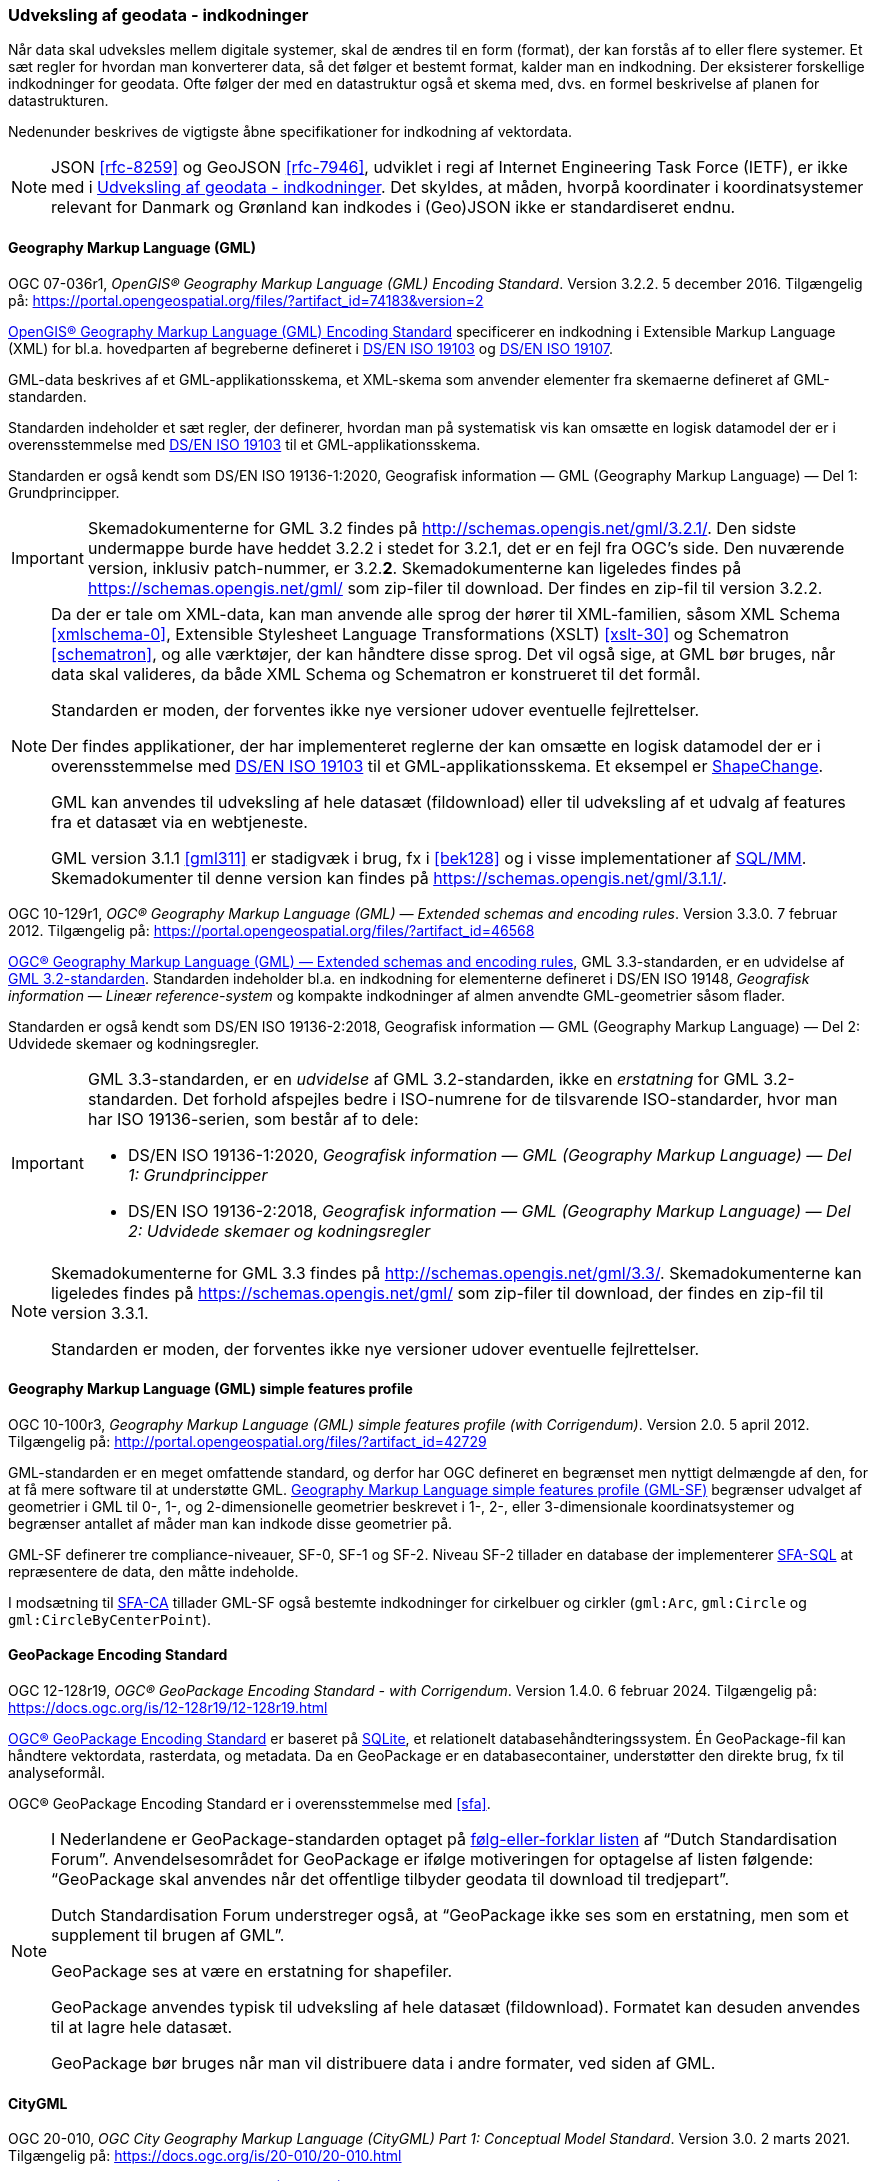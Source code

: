 [#indkodninger]
=== Udveksling af geodata - indkodninger 
Når data skal udveksles mellem digitale systemer, skal de ændres til en
form (format), der kan forstås af to eller flere systemer. Et sæt regler
for hvordan man konverterer data, så det følger et bestemt format,
kalder man en indkodning. Der eksisterer forskellige indkodninger for
geodata. Ofte følger der med en datastruktur også et skema med, dvs. en
formel beskrivelse af planen for datastrukturen.

Nedenunder beskrives de vigtigste åbne specifikationer for indkodning af
vektordata.

[NOTE]
====
JSON <<rfc-8259>> og GeoJSON <<rfc-7946>>, udviklet
i regi af Internet Engineering Task Force (IETF), er ikke med i <<indkodninger>>. Det skyldes, at måden, hvorpå koordinater i koordinatsystemer relevant for Danmark og Grønland kan indkodes i (Geo)JSON ikke er standardiseret endnu.
====

[#gml]
==== Geography Markup Language (GML)

[.bibliographicaldetails#gml-32]
OGC 07-036r1, _OpenGIS® Geography Markup Language (GML) Encoding
Standard_. Version 3.2.2. 5 december 2016. Tilgængelig på:
https://portal.opengeospatial.org/files/?artifact_id=74183&version=2[https://portal.opengeospatial.org/files/?artifact_id=74183&version=2,title=OpenGIS® Geography Markup Language (GML) Encoding Standard] 

[.cite]#https://portal.opengeospatial.org/files/?artifact_id=74183&version=2[OpenGIS® Geography Markup Language (GML) Encoding Standard]# 
specificerer en indkodning i Extensible Markup Language
(XML) for bl.a. hovedparten af begreberne defineret i
[.cite]#<<19103,DS/EN ISO 19103>># og [.cite]#<<19107,DS/EN ISO 19107>>#.

GML-data beskrives af et GML-applikationsskema, et XML-skema som
anvender elementer fra skemaerne defineret af GML-standarden.

Standarden indeholder et sæt regler, der definerer, hvordan man på
systematisk vis kan omsætte en logisk datamodel der er i
overensstemmelse med [.cite]#<<19103,DS/EN ISO 19103>># til et GML-applikationsskema.

Standarden er også kendt som [.cite]#DS/EN ISO 19136-1:2020, Geografisk information — GML (Geography Markup Language) — Del 1: Grundprincipper#.

[IMPORTANT]
====
Skemadokumenterne for GML 3.2 findes på
http://schemas.opengis.net/gml/3.2.1/[http://schemas.opengis.net/gml/3.2.1/,title=skemadokumenterne for GML 3.2]. Den sidste undermappe burde have heddet 3.2.2 i stedet for 3.2.1, det er en fejl fra OGC’s side. Den nuværende version, inklusiv patch-nummer, er 3.2.*2*. 
Skemadokumenterne kan ligeledes findes på https://schemas.opengis.net/gml/ som zip-filer til download. Der findes en zip-fil til version 3.2.2.
====

[NOTE]
====
Da der er tale om XML-data, kan man anvende alle sprog der hører til
XML-familien, såsom XML Schema <<xmlschema-0>>, Extensible Stylesheet Language Transformations
(XSLT) <<xslt-30>> og Schematron <<schematron>>, og alle værktøjer, der kan håndtere disse sprog. Det vil også sige, at GML bør bruges, når data skal valideres, da både
XML Schema og Schematron er konstrueret til det formål.

Standarden er moden, der forventes ikke nye versioner udover eventuelle
fejlrettelser.

Der findes applikationer, der har implementeret reglerne der kan omsætte en
logisk datamodel der er i overensstemmelse med [.cite]#<<19103,DS/EN ISO 19103>># 
til et GML-applikationsskema. Et eksempel er https://shapechange.github.io/ShapeChange/[ShapeChange].

GML kan anvendes til udveksling af hele datasæt (fildownload) eller til
udveksling af et udvalg af features fra et datasæt via en webtjeneste.

GML version 3.1.1 <<gml311>> er stadigvæk i brug, fx i [.cite]#<<#bek128>># og i visse implementationer af [.cite]#<<sql-mm,SQL/MM>>#. Skemadokumenter til denne version kan findes på https://schemas.opengis.net/gml/3.1.1/.
====

[.bibliographicaldetails#gml-33] 
OGC 10-129r1, _OGC® Geography Markup Language (GML) — Extended schemas
and encoding rules_. Version 3.3.0. 7 februar 2012. Tilgængelig på:
https://portal.opengeospatial.org/files/?artifact_id=46568[https://portal.opengeospatial.org/files/?artifact_id=46568,title=OGC® Geography Markup Language (GML) — Extended schemas and encoding rules]

[.cite]#https://portal.opengeospatial.org/files/?artifact_id=46568[OGC® Geography Markup Language (GML) — Extended schemas and encoding rules]#, GML 3.3-standarden, er en udvidelse af <<gml-32,GML 3.2-standarden>>. Standarden indeholder bl.a. en indkodning for elementerne defineret i
DS/EN ISO 19148, _Geografisk information — Lineær reference-system_ og
kompakte indkodninger af almen anvendte GML-geometrier såsom flader.

Standarden er også kendt som [.cite]#DS/EN ISO 19136-2:2018, Geografisk information — GML (Geography Markup Language) — Del 2: Udvidede skemaer 
og kodningsregler#.

[IMPORTANT]
====
GML 3.3-standarden, er en _udvidelse_ af GML 3.2-standarden, ikke en
_erstatning_ for GML 3.2-standarden. Det forhold afspejles bedre i ISO-numrene for de tilsvarende ISO-standarder, hvor man har ISO 19136-serien, som består af to dele:

* DS/EN ISO 19136-1:2020, _Geografisk information — GML (Geography Markup Language) — Del 1: Grundprincipper_
* DS/EN ISO 19136-2:2018, _Geografisk information — GML (Geography Markup Language) — Del 2: Udvidede skemaer og kodningsregler_
====

[NOTE] 
====
Skemadokumenterne for GML 3.3 findes på
http://schemas.opengis.net/gml/3.3/[http://schemas.opengis.net/gml/3.3/,title=skemadokumenterne for GML 3.3]. Skemadokumenterne kan ligeledes findes på https://schemas.opengis.net/gml/ som zip-filer til download, der findes en zip-fil til version 3.3.1.

Standarden er moden, der forventes ikke nye versioner udover eventuelle
fejlrettelser.
====

[#gml-sf]
==== Geography Markup Language (GML) simple features profile

[.bibliographicaldetails] 
OGC 10-100r3, _Geography Markup Language (GML) simple features profile
(with Corrigendum)_. Version 2.0. 5 april 2012. Tilgængelig på:
http://portal.opengeospatial.org/files/?artifact_id=42729[http://portal.opengeospatial.org/files/?artifact_id=42729,title=Geography Markup Language (GML) simple features profile (with Corrigendum)]

GML-standarden er en meget omfattende standard, og derfor har OGC
defineret en begrænset men nyttigt delmængde af den, for at få mere
software til at understøtte GML.
[.cite]#http://portal.opengeospatial.org/files/?artifact_id=42729[Geography Markup Language simple features profile (GML-SF)]# begrænser udvalget af geometrier i GML til 0-,
1-, og 2-dimensionelle geometrier beskrevet i 1-, 2-, eller
3-dimensionale koordinatsystemer og begrænser antallet af måder
man kan indkode disse geometrier på.

[.cite]#GML-SF# definerer tre compliance-niveauer, SF-0, SF-1 og SF-2. Niveau
SF-2 tillader en database der implementerer [.cite]#<<sfa-sql,SFA-SQL>># at
repræsentere de data, den måtte indeholde.

I modsætning til [.cite]#<<sfa-ca,SFA-CA>># tillader [.cite]#GML-SF# også bestemte indkodninger for
cirkelbuer og cirkler (`+gml:Arc+`, `+gml:Circle+` og `+gml:CircleByCenterPoint+`).

[#gpkg]
==== GeoPackage Encoding Standard 

[.bibliographicaldetails] 
OGC 12-128r19, _OGC® GeoPackage Encoding Standard - with Corrigendum_.
Version 1.4.0. 6 februar 2024. Tilgængelig på:
https://docs.ogc.org/is/12-128r19/12-128r19.html[https://docs.ogc.org/is/12-128r19/12-128r19.html,title=OGC® GeoPackage Encoding Standard] 

[.cite]#https://docs.ogc.org/is/12-128r19/12-128r19.html[OGC® GeoPackage Encoding Standard]# er baseret på https://sqlite.org/[SQLite], et relationelt
databasehåndteringssystem. Én GeoPackage-fil kan håndtere vektordata,
rasterdata, og metadata. Da en GeoPackage er en databasecontainer,
understøtter den direkte brug, fx til analyseformål.

[.cite]#OGC® GeoPackage Encoding Standard# er i overensstemmelse med [.cite]#<<sfa>>#.

[NOTE] 
====
I Nederlandene er GeoPackage-standarden optaget på
https://www.forumstandaardisatie.nl/open-standaarden/verplicht[følg-eller-forklar
listen] af “Dutch Standardisation Forum”. Anvendelsesområdet for
GeoPackage er ifølge motiveringen for optagelse af listen følgende:
“GeoPackage skal anvendes når det offentlige tilbyder geodata til
download til tredjepart”.

Dutch Standardisation Forum understreger også, at “GeoPackage ikke ses
som en erstatning, men som et supplement til brugen af GML”.

GeoPackage ses at være en erstatning for shapefiler.

GeoPackage anvendes typisk til udveksling af hele datasæt (fildownload). Formatet kan desuden anvendes til at lagre hele datasæt.

GeoPackage bør bruges når man vil distribuere data i andre formater, ved
siden af GML.
====

[#citygml]
==== CityGML

[.bibliographicaldetails] 
OGC 20-010, _OGC City Geography Markup Language (CityGML) Part 1: Conceptual Model Standard_. Version 3.0. 2 marts 2021. Tilgængelig på:
https://docs.ogc.org/is/20-010/20-010.html[https://docs.ogc.org/is/20-010/20-010.html,title=OGC City Geography Markup Language (CityGML) Part 1: Conceptual Model Standard] 

[.cite]#https://docs.ogc.org/is/20-010/20-010.html[OGC City Geography Markup Language (CityGML) Part 1: Conceptual Model Standard]# standard definerer en konceptuel model til repræsentation, lagring og udveksling af virtuelle 3D-bymodeller.

[.bibliographicaldetails] 
OGC 21-006r2, _OGC City Geography Markup Language (CityGML) Part 2: GML Encoding Standard_. Version 3.0. 20 juni 2023. 
Tilgængelig på https://docs.ogc.org/is/21-006r2/21-006r2.html[https://docs.ogc.org/is/21-006r2/21-006r2.html,titel=OGC 21-006r2 OGC City Geography Markup Language (CityGML) Part 2: GML Encoding Standard]

[.cite]#https://docs.ogc.org/is/21-006r2/21-006r2.html[OGC City Geography Markup Language (CityGML) Part 2: GML Encoding Standard]# dokumenterer OGC GML-implementeringsspecifikationen (IS) for CityGML 3.0-begrebsmodellen. CityGML 3.0-begrebsmodellen er en platformsuafhængig model (PIM). Den definerer begreber på en måde, der er uafhængig af enhver implementeringsteknologi. Som sådan kan CityGML-begrebsmodellen ikke implementeres direkte. Den fungerer snarere som grundlag for platformspecifikke modeller (PSM). En PSM tilføjer til PIM de teknologispecifikke detaljer, der er nødvendige for fuldt ud at definere CityGML-modellen til brug med en bestemt teknologi. PSM kan derefter bruges til at generere skemaet og andre artefakter, der er nødvendige for at opbygge CityGML 3.0-implementeringer.

Standarden definerer PSM'er og skemaer for CityGML 3.0-implementeringsspecifikationen (IS) for implementeringer af Geography Markup Language (GML). GML-skemaerne forklares i en oversigt, og de designbeslutninger, der er truffet, er også dokumenteret.

UML-modellen findes som https://github.com/opengeospatial/CityGML-3.0CM/releases/download/3.0.0-final.2021.02.23/CityGML_3.0_Consolidated_Draft.eap[Enterprise Architect-fil] og som https://github.com/opengeospatial/CityGML-3.0CM/releases/download/3.0.0-final.2021.02.23/XMI.Files.zip[XMI-filer].

XML-skemaer kan findes på http://schemas.opengis.net/citygml.

 
[#pdf-georegistration]
==== PDF Georegistration Encoding Best Practice 

[.bibliographicaldetails] 
OGC 08-139r3, _PDF Georegistration Encoding Best Practice_. OGC Best
Practice. Version 2.2. 17 januar 2011. Tilgængelig på:
https://portal.opengeospatial.org/files/?artifact_id=40537[https://portal.opengeospatial.org/files/?artifact_id=40537,title=PDF Georegistration Encoding Best Practice]

[.cite]#https://portal.opengeospatial.org/files/?artifact_id=40537[PDF Georegistration Encoding Best Practice]# beskriver hvordan man kan lave PDF-dokumenter
der er georefererede.

[NOTE] 
====
Se følgende dokumenter for mere information angående georefererede
PDF-dokumenter:

* [.cite]#A PDF Tile Model for Geographic Map Data# <<zamx19>>
* [.cite]#Creating Maps for the Non-Mapper# <<capu10>>
====
